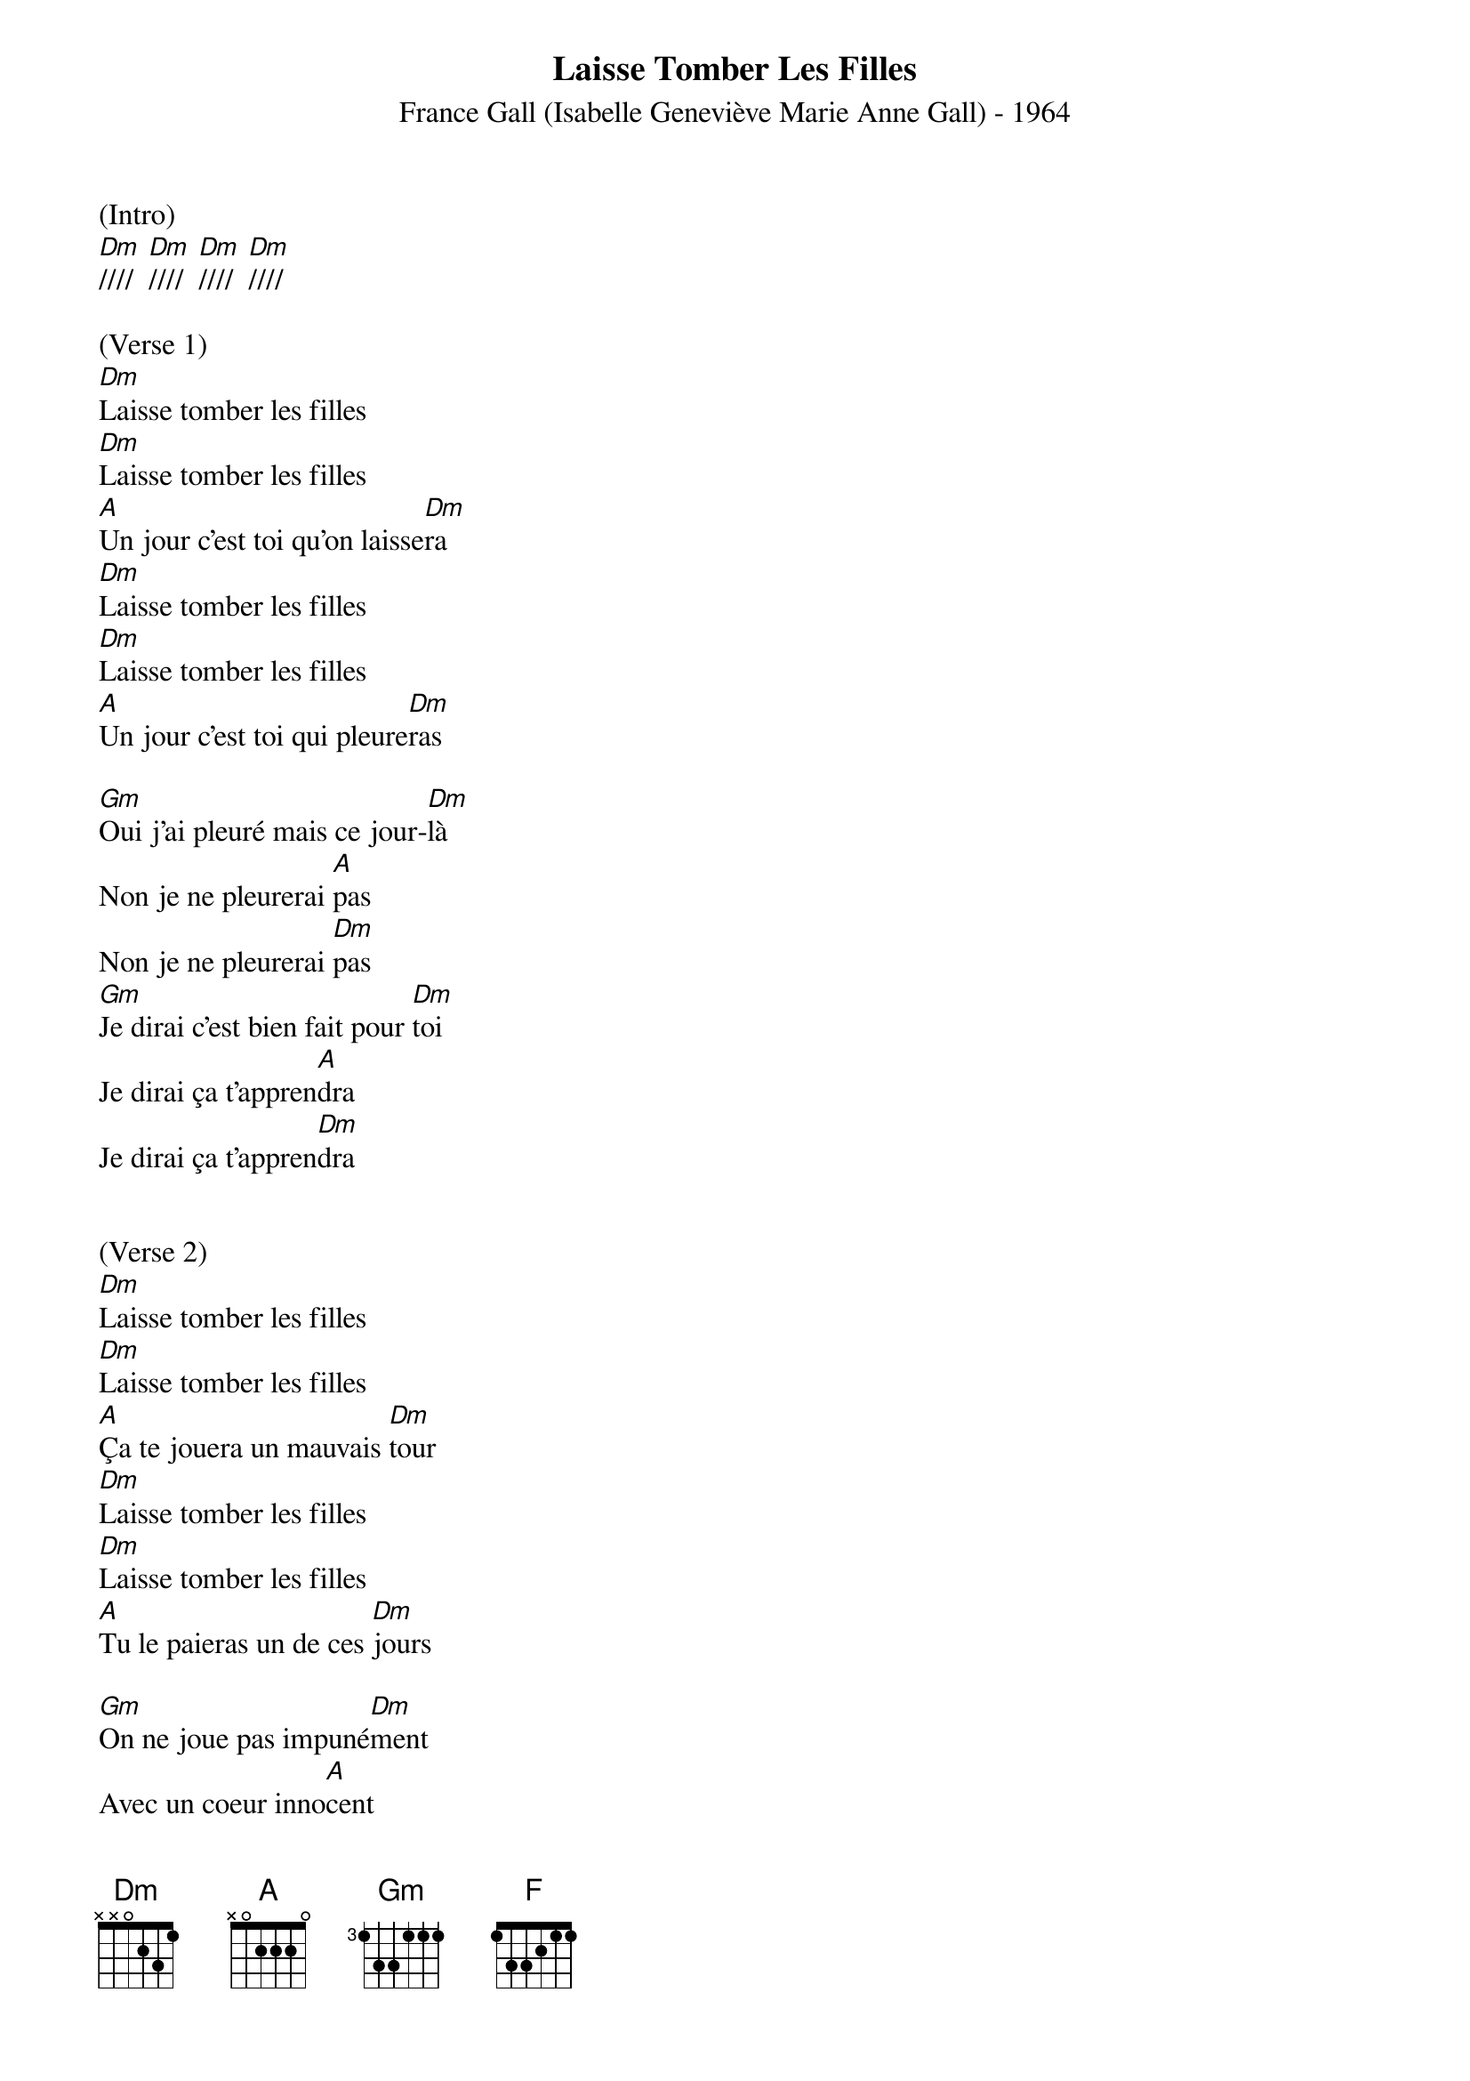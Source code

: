 {title:Laisse Tomber Les Filles}
{subtitle:France Gall (Isabelle Geneviève Marie Anne Gall) - 1964}
{key:Dm}

(Intro)
[Dm]////  [Dm]////  [Dm]////  [Dm]////

(Verse 1)
[Dm]Laisse tomber les filles
[Dm]Laisse tomber les filles
[A]Un jour c'est toi qu'on laisse[Dm]ra
[Dm]Laisse tomber les filles
[Dm]Laisse tomber les filles
[A]Un jour c'est toi qui pleure[Dm]ras

[Gm]Oui j'ai pleuré mais ce jour-[Dm]là
Non je ne pleurerai [A]pas
Non je ne pleurerai [Dm]pas
[Gm]Je dirai c'est bien fait pour [Dm]toi
Je dirai ça t'appren[A]dra
Je dirai ça t'appren[Dm]dra


(Verse 2)  
[Dm]Laisse tomber les filles
[Dm]Laisse tomber les filles
[A]Ça te jouera un mauvais [Dm]tour
[Dm]Laisse tomber les filles
[Dm]Laisse tomber les filles
[A]Tu le paieras un de ces [Dm]jours

[Gm]On ne joue pas impuné[Dm]ment
Avec un coeur inno[A]cent
Avec un coeur inno[Dm]cent
[Gm]Tu verras ce que je res[Dm]sens
Avant qu'il ne soit long[A]temps
Avant qu'il ne soit long[Dm]temps


(Middle Eight)
[F]La chance abandonne
[Gm]Celui qui ne sait
[F]Que laisser les [Gm]coeurs bless[A]es
[Dm]Tu n'auras per[Gm]sonne
[A]Pour te conso[Dm]ler
[Gm]Tu ne l'auras [A]pas vol[Dm]é


(Verse 3) 
[Dm]Laisse tomber les filles
[Dm]Laisse tomber les filles
[A]Un jour c'est toi qu'on laisse[Dm]ra
[Dm]Laisse tomber les filles
[Dm]Laisse tomber les filles
[A]Un jour c'est toi qui pleure[Dm]ras

[Gm]Non pour te plaindre il n'y au[Dm]ra
Personne d'autre que [A]toi
Personne d'autre que [Dm]toi


(Outro)
[Gm]Alors tu te rappelle[Dm]ras
Tout ce que je te dis [A]là
Tout ce que je te dis [Dm]là

[Gm]Alors tu te rappelle[Dm]ras
Tout ce que je te dis [A]là
Tout ce que je te dis [Dm]là

[Gm]Alors tu te rappelle[Dm]ras
Tout ce que je te dis [A]là
Tout ce que je te dis [Dm]là     [Dm(Hold)]
